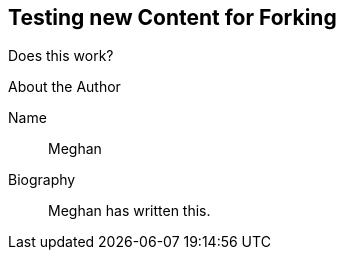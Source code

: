 == Testing new Content for Forking

Does this work?

.About the Author
Name::
Meghan
Biography::
Meghan has written this.

